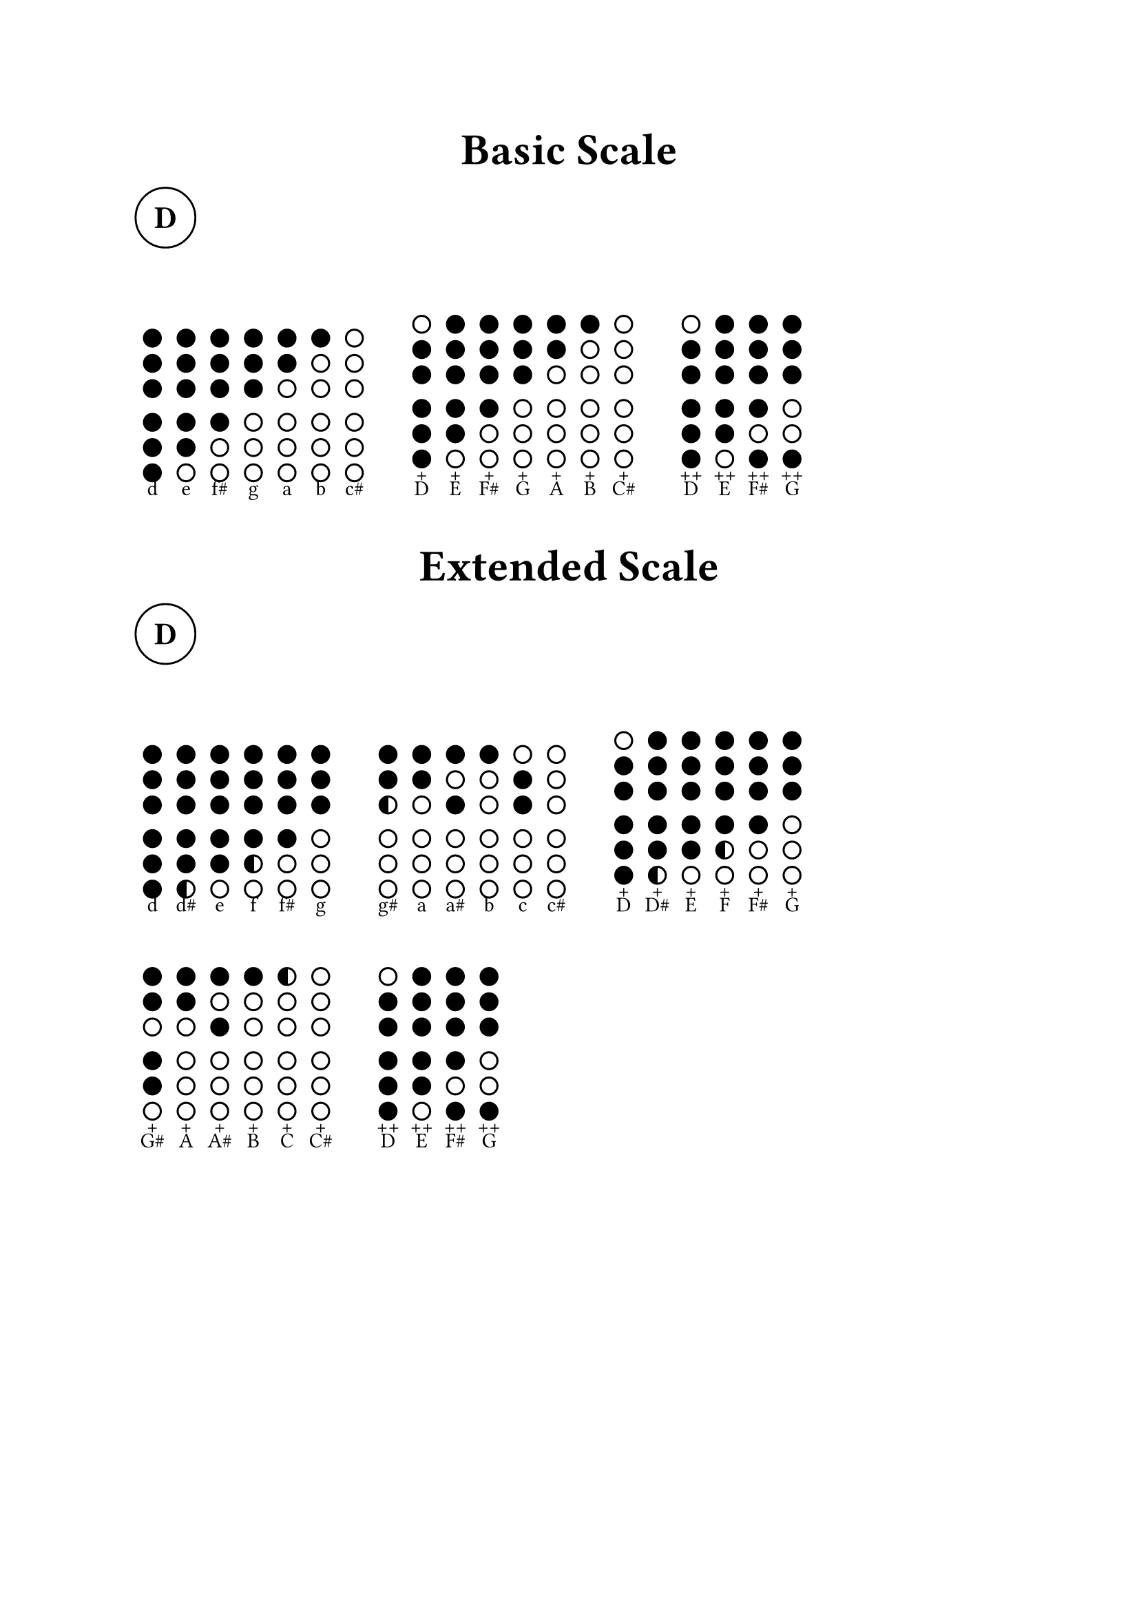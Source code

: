#let dot_radius = 0.4em
#let dot_stroke = 0.1em
#let dot_spacing = 0.3em
#let half_spacing = 0.4em
#let tab_spacing = 0.7em
#let tuning = "d"
#let show_notes = true
#let show_pitch = true

#let draw_tab(tab) = {
  assert(type(tab) == str, message: "Expected string, got " + type(tab))
  assert(tab.len() == 6, message: "Expected 6 items, got " + str(tab.len()))
  stack(
    dir: ttb, spacing: dot_stroke + dot_spacing, ..for i in range(0, tab.len()) {
      let item = tab.at(i)
      let fill = if item == "x" { black } else if item == "o" { none } else if item == "c" { gradient.linear(black, white).sharp(2) } else { panic("Unexpected symbol in tab description: " + str(item)) }
      (circle(radius: dot_radius, fill: fill, stroke: dot_stroke + black),)
      if i == 2 {
        (v(dot_stroke + dot_spacing + half_spacing),)
      }
    },
  )
}

#let tabs_d = (
  "d": draw_tab("xxxxxx"), "d#": draw_tab("xxxxxc"), "e": draw_tab("xxxxxo"), "f": draw_tab("xxxxco"), "f#": draw_tab("xxxxoo"), "g": draw_tab("xxxooo"), "g#": draw_tab("xxcooo"), "a": draw_tab("xxoooo"), "a#": draw_tab("xoxooo"), "b": draw_tab("xooooo"), "c": draw_tab("oxxooo"), "c#": draw_tab("oooooo"), "D+": draw_tab("oxxxxx"), "D#+": draw_tab("xxxxxc"), "E+": draw_tab("xxxxxo"), "F+": draw_tab("xxxxco"), "F#+": draw_tab("xxxxoo"), "G+": draw_tab("xxxooo"), "G#+": draw_tab("xxoxxo"), "A+": draw_tab("xxoooo"), "A#+": draw_tab("xoxooo"), "B+": draw_tab("xooooo"), "C+": draw_tab("cooooo"), "C#+": draw_tab("oooooo"), "D++": draw_tab("oxxxxx"), "E++": draw_tab("xxxxxo"), "F#++": draw_tab("xxxxox"), "G++": draw_tab("xxxoox"),
)

#let tabs = tabs_d;

#let note_duration = ("0": " ", "1": "𝅝", "2": "𝅗𝅥", "4": "𝅘𝅥", "8": "𝅘𝅥𝅮")

#let show_note(note) = {
  assert(type(note) == str, message: "Expected string, got " + type(note))
  let parts = note.match(regex("^(\d*)([a-zA-Z]\#?\+*)$"))
  assert(parts != none, message: "Invalid tab format, found for " + note)
  let parts = parts.captures
  let duration = if (parts.at(0) == "") { "0" } else { parts.at(0) }
  let pitch = parts.at(1)
  let octave = none

  if "+" in note {
    pitch = upper(pitch)
  } else {
    pitch = lower(pitch)
  }
  assert(
    duration in note_duration, message: "Invalid note duration for " + note,
  )
  assert(pitch in tabs, message: "Invalid tab pitch " + note)

  let pitch_note = pitch.trim("+")
  let pitch_octave = pitch.trim(regex("[^+]"))

  block(
    width: (dot_radius) * 2 + dot_stroke + tab_spacing, align(
      center, stack(
        text(size: 2em, if show_notes { note_duration.at(duration) }), v(8pt), tabs.at(pitch), pitch_octave, if show_pitch { pitch_note },
      ),
    ),
  )
}

#let show_tabs(tabs) = {
  assert(type(tabs) == str, message: "Expected string, got " + type(tabs))
  let tab_groups = tabs.trim(regex("\s")).split(regex("\s{2,}"))
  let notes = tabs.trim(regex("\s")).split(regex("\s+"))

  for (i, tab_group) in tab_groups.enumerate() {
    let notes = tab_group.split(regex("\s+"))

    box(stack(dir: ltr, ..for note in notes {
      (show_note(note),)
    }))
    h(2 * dot_radius + dot_stroke + tab_spacing, weak: true)
  }
}

#let song(name, author: none, rythm: none, bpm: none) = {
  align(center, text(size: 1.5em, heading(name, depth: 1)))

  grid(
    align: horizon, columns: (4em, 2em, 1fr, auto), circle(text(size: 1.5em, strong(upper(tuning)))), if rythm != none {
      text(size: 1.5em, strong(stack(str(rythm.at(0)), str(rythm.at(1)))))
    }, if bpm != none and rythm != none {
      let bpm_unit = ("2": "𝅗𝅥", "4": "𝅘𝅥", "6": "𝅘𝅥.", "8": "𝅘𝅥𝅮")
      text(size: 1.5em, bpm_unit.at(str(rythm.at(1)))) + " = " + str(bpm) + " bpm"
    }, if author != none {
      author
    },
  )
}

#song("Basic Scale")
#show_tabs("d e f# g a b c#
            d+ e+ f#+ g+ a+ b+ c#+
            d++ e++ f#++ g++")

#song("Extended Scale")
#show_tabs("d d# e f f# g  g# a a# b c c#
            D+ D#+ E+ F+ F#+ G+  G#+ A+ A#+ B+ C+ C#+
            D++ E++ F#++ G++")

#pagebreak()

#song("Rake Hornpipe", author: "Robert White", rythm: (6, 8), bpm: 120)

#show_tabs(
  "8D+ 8c# 8c    4b 8g 4d 8g    4b 8g 4D+ 8b    8G+ 8F#+ 8G+ 8A+ 8G+ 8F#+
   4G+ 8D+ 4b 8g    4f# 8e 4f# 8g    4a 8b 8c 8b 8a    4D+ 8c# 4D+ 8E+
   4F#+ 8D+ 4c 8a    4b 8g 4d 8g    4b 8g 4D+ 8b    8G+ 8F#+ 8G+ 8A+ 8G+ 8F#+
   4G+ 8D+ 4b 8g    8b 8c 8D+ 4G+ 8D+    4c 8a 4f# 8g    4a 8g 4g 8f#",
)

